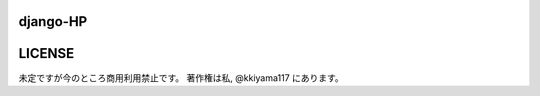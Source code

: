.. hinatan documentation master file, created by
   sphinx-quickstart on Fri Apr 20 16:21:46 2018.
   You can adapt this file completely to your liking, but it should at least
   contain the root `toctree` directive.

===========
django-HP
===========

.. image:: https://pyup.io/repos/github/kkiyama117/django-HP/shield.svg
      :target: https://pyup.io/repos/github/kkiyama117/django-HP/
      :alt: Updates
      
.. image:: https://pyup.io/repos/github/kkiyama117/django-HP/python-3-shield.svg
      :target: https://pyup.io/repos/github/kkiyama117/django-HP/
      :alt: Python 3

.. image:: https://circleci.com/gh/kkiyama117/django-HP.svg?style=svg
      :target: https://circleci.com/gh/kkiyama117/django-HP

.. image:: https://codecov.io/gh/kkiyama117/django-HP/branch/master/graph/badge.svg
      :target: https://codecov.io/gh/kkiyama117/django-HP

.. image:: https://circleci.com/gh/kkiyama117/django-HP/tree/develop.svg?style=svg
      :target: https://circleci.com/gh/kkiyama117/django-HP/tree/develop

.. image:: https://codecov.io/gh/kkiyama117/django-HP/branch/develop/graph/badge.svg
      :target: https://codecov.io/gh/kkiyama117/django-HP/develop

.. image:: https://travis-ci.org/kkiyama117/django-HP.svg?branch=master
      :target: https://travis-ci.org/kkiyama117/django-HP

.. image:: https://travis-ci.org/kkiyama117/django-HP.svg?branch=develop
      :target: https://travis-ci.org/kkiyama117/django-HP

==========
LICENSE
==========
未定ですが今のところ商用利用禁止です。
著作権は私, @kkiyama117 にあります。
